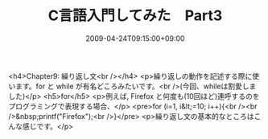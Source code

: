 #+TITLE: C言語入門してみた　Part3
#+DATE: 2009-04-24T09:15:00+09:00
#+DRAFT: false
#+TAGS: 過去記事インポート

<h4>Chapter9: 繰り返し文<br /></h4>
<p>繰り返しの動作を記述する際に使います。for と while が有名どころみたいです。<br />(今回、whileは割愛しました)</p>
<h5>for</h5>
<p>例えば, Firefox と何度も(10回ほど)連呼するのをプログラミングで表現する場合、</p>
<pre>for (i=1, i&lt;=10; i++){<br /><br />&nbsp;printf("Firefox"\n);<br />}</pre>
<p>繰り返し文の基本的なところはこんな感じです。</p>
